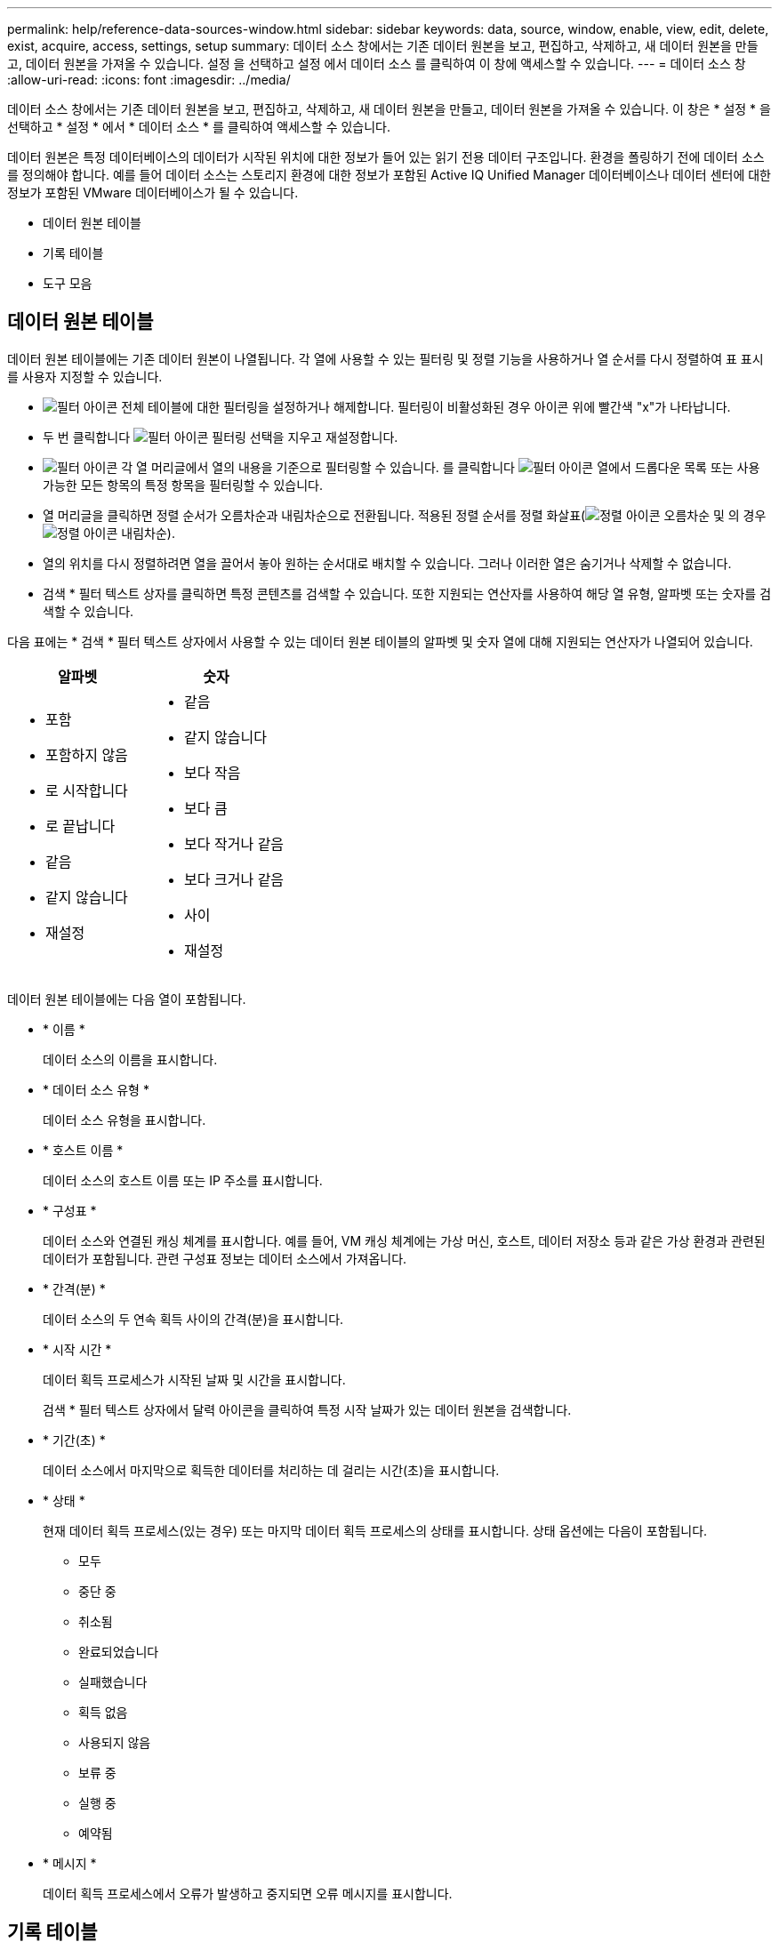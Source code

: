 ---
permalink: help/reference-data-sources-window.html 
sidebar: sidebar 
keywords: data, source, window, enable, view, edit, delete, exist, acquire, access, settings, setup 
summary: 데이터 소스 창에서는 기존 데이터 원본을 보고, 편집하고, 삭제하고, 새 데이터 원본을 만들고, 데이터 원본을 가져올 수 있습니다. 설정 을 선택하고 설정 에서 데이터 소스 를 클릭하여 이 창에 액세스할 수 있습니다. 
---
= 데이터 소스 창
:allow-uri-read: 
:icons: font
:imagesdir: ../media/


[role="lead"]
데이터 소스 창에서는 기존 데이터 원본을 보고, 편집하고, 삭제하고, 새 데이터 원본을 만들고, 데이터 원본을 가져올 수 있습니다. 이 창은 * 설정 * 을 선택하고 * 설정 * 에서 * 데이터 소스 * 를 클릭하여 액세스할 수 있습니다.

데이터 원본은 특정 데이터베이스의 데이터가 시작된 위치에 대한 정보가 들어 있는 읽기 전용 데이터 구조입니다. 환경을 폴링하기 전에 데이터 소스를 정의해야 합니다. 예를 들어 데이터 소스는 스토리지 환경에 대한 정보가 포함된 Active IQ Unified Manager 데이터베이스나 데이터 센터에 대한 정보가 포함된 VMware 데이터베이스가 될 수 있습니다.

* 데이터 원본 테이블
* 기록 테이블
* 도구 모음




== 데이터 원본 테이블

데이터 원본 테이블에는 기존 데이터 원본이 나열됩니다. 각 열에 사용할 수 있는 필터링 및 정렬 기능을 사용하거나 열 순서를 다시 정렬하여 표 표시를 사용자 지정할 수 있습니다.

* image:../media/filter_icon_wfa.gif["필터 아이콘"] 전체 테이블에 대한 필터링을 설정하거나 해제합니다. 필터링이 비활성화된 경우 아이콘 위에 빨간색 "x"가 나타납니다.
* 두 번 클릭합니다 image:../media/filter_icon_wfa.gif["필터 아이콘"] 필터링 선택을 지우고 재설정합니다.
* image:../media/wfa_filter_icon.gif["필터 아이콘"] 각 열 머리글에서 열의 내용을 기준으로 필터링할 수 있습니다. 를 클릭합니다 image:../media/wfa_filter_icon.gif["필터 아이콘"] 열에서 드롭다운 목록 또는 사용 가능한 모든 항목의 특정 항목을 필터링할 수 있습니다.
* 열 머리글을 클릭하면 정렬 순서가 오름차순과 내림차순으로 전환됩니다. 적용된 정렬 순서를 정렬 화살표(image:../media/wfa_sortarrow_up_icon.gif["정렬 아이콘"] 오름차순 및 의 경우 image:../media/wfa_sortarrow_down_icon.gif["정렬 아이콘"] 내림차순).
* 열의 위치를 다시 정렬하려면 열을 끌어서 놓아 원하는 순서대로 배치할 수 있습니다. 그러나 이러한 열은 숨기거나 삭제할 수 없습니다.
* 검색 * 필터 텍스트 상자를 클릭하면 특정 콘텐츠를 검색할 수 있습니다. 또한 지원되는 연산자를 사용하여 해당 열 유형, 알파벳 또는 숫자를 검색할 수 있습니다.


다음 표에는 * 검색 * 필터 텍스트 상자에서 사용할 수 있는 데이터 원본 테이블의 알파벳 및 숫자 열에 대해 지원되는 연산자가 나열되어 있습니다.

[cols="2*"]
|===
| 알파벳 | 숫자 


 a| 
* 포함
* 포함하지 않음
* 로 시작합니다
* 로 끝납니다
* 같음
* 같지 않습니다
* 재설정

 a| 
* 같음
* 같지 않습니다
* 보다 작음
* 보다 큼
* 보다 작거나 같음
* 보다 크거나 같음
* 사이
* 재설정


|===
데이터 원본 테이블에는 다음 열이 포함됩니다.

* * 이름 *
+
데이터 소스의 이름을 표시합니다.

* * 데이터 소스 유형 *
+
데이터 소스 유형을 표시합니다.

* * 호스트 이름 *
+
데이터 소스의 호스트 이름 또는 IP 주소를 표시합니다.

* * 구성표 *
+
데이터 소스와 연결된 캐싱 체계를 표시합니다. 예를 들어, VM 캐싱 체계에는 가상 머신, 호스트, 데이터 저장소 등과 같은 가상 환경과 관련된 데이터가 포함됩니다. 관련 구성표 정보는 데이터 소스에서 가져옵니다.

* * 간격(분) *
+
데이터 소스의 두 연속 획득 사이의 간격(분)을 표시합니다.

* * 시작 시간 *
+
데이터 획득 프로세스가 시작된 날짜 및 시간을 표시합니다.

+
검색 * 필터 텍스트 상자에서 달력 아이콘을 클릭하여 특정 시작 날짜가 있는 데이터 원본을 검색합니다.

* * 기간(초) *
+
데이터 소스에서 마지막으로 획득한 데이터를 처리하는 데 걸리는 시간(초)을 표시합니다.

* * 상태 *
+
현재 데이터 획득 프로세스(있는 경우) 또는 마지막 데이터 획득 프로세스의 상태를 표시합니다. 상태 옵션에는 다음이 포함됩니다.

+
** 모두
** 중단 중
** 취소됨
** 완료되었습니다
** 실패했습니다
** 획득 없음
** 사용되지 않음
** 보류 중
** 실행 중
** 예약됨


* * 메시지 *
+
데이터 획득 프로세스에서 오류가 발생하고 중지되면 오류 메시지를 표시합니다.





== 기록 테이블

History(이력) 테이블은 Data Source(데이터 소스) 테이블에서 선택한 데이터 소스의 이름을 헤더에 표시하고 선택한 데이터 소스에 대한 각 데이터 획득 프로세스의 세부 정보를 나열합니다. 데이터 획득 프로세스가 발생하면 프로세스 목록이 동적으로 업데이트됩니다. 각 열에 사용할 수 있는 필터링 및 정렬 기능을 사용하거나 열 순서를 다시 정렬하여 표 표시를 사용자 지정할 수 있습니다.

* image:../media/filter_icon_wfa.gif["필터 아이콘"] 전체 테이블에 대한 필터링을 설정하거나 해제합니다. 필터링이 비활성화된 경우 아이콘 위에 빨간색 "x"가 나타납니다.
* 두 번 클릭합니다 image:../media/filter_icon_wfa.gif["필터 아이콘"] 필터링 선택을 지우고 재설정합니다.
* image:../media/wfa_filter_icon.gif["필터 아이콘"] 각 열 머리글에서 열의 내용을 기준으로 필터링할 수 있습니다. 를 클릭합니다 image:../media/wfa_filter_icon.gif["필터 아이콘"] 열에서 드롭다운 목록 또는 사용 가능한 모든 항목의 특정 항목을 필터링할 수 있습니다.
* 열 머리글을 클릭하면 정렬 순서가 오름차순과 내림차순으로 전환됩니다. 적용된 정렬 순서를 정렬 화살표(image:../media/wfa_sortarrow_up_icon.gif["정렬 아이콘"] 오름차순 및 의 경우 image:../media/wfa_sortarrow_down_icon.gif["정렬 아이콘"] 내림차순).
* 열의 위치를 다시 정렬하려면 열을 끌어서 놓아 원하는 순서대로 배치할 수 있습니다. 그러나 이러한 열은 숨기거나 삭제할 수 없습니다.
* 검색 * 필터 텍스트 상자를 클릭하면 특정 콘텐츠를 검색할 수 있습니다. 또한 지원되는 연산자를 사용하여 해당 열 유형, 알파벳 또는 숫자를 검색할 수 있습니다.


다음 표에는 * 검색 * 필터 텍스트 상자에서 사용할 수 있는 기록 테이블의 영문자 및 숫자 칼럼에 대해 지원되는 연산자가 나열되어 있습니다.

[cols="2*"]
|===
| 알파벳 | 숫자 


 a| 
* 포함
* 포함하지 않음
* 로 시작합니다
* 로 끝납니다
* 같음
* 같지 않습니다
* 재설정

 a| 
* 같음
* 같지 않습니다
* 보다 작음
* 보다 큼
* 보다 작거나 같음
* 보다 크거나 같음
* 사이
* 재설정


|===
History 테이블에는 다음과 같은 열이 있습니다.

* * ID *
+
데이터 획득 프로세스의 식별 번호를 표시합니다.

+
식별 번호는 고유하며 데이터 수집 프로세스를 시작할 때 서버에 의해 지정됩니다.

* * 시작 시간 *
+
데이터 획득 프로세스가 시작된 날짜 및 시간을 표시합니다.

+
Search * filter(검색 * 필터) 텍스트 상자에서 캘린더 아이콘을 클릭하여 특정 날짜에 시작된 데이터 획득 프로세스를 검색합니다.

* * 기간(초) *
+
데이터 소스에서 마지막으로 획득한 프로세스의 시간(초)을 표시합니다.

* * 계획된 획득 *
+
데이터 획득 프로세스의 예약된 날짜 및 시간을 표시합니다.

+
Search * filter(검색 * 필터) 텍스트 상자에서 달력 아이콘을 클릭하여 특정 날짜에 예약된 데이터 획득을 검색합니다.

* * 일정 유형 *
+
일정 유형을 표시합니다. 일정 유형은 다음과 같습니다.

+
** 모두
** 즉시
** 반복
** 알 수 없음


* * 상태 *
+
현재 데이터 획득 프로세스(있는 경우) 또는 마지막 데이터 획득 프로세스의 상태를 표시합니다. 상태 옵션에는 다음이 포함됩니다.

+
** 모두
** 중단 중
** 취소됨
** 완료되었습니다
** 실패했습니다
** 사용되지 않음
** 보류 중
** 실행 중
** 예약됨
** 획득 없음


* * 메시지 *
+
프로세스가 중지되어 계속할 수 없을 때 데이터 획득 프로세스 중에 발생한 오류에 대한 메시지를 표시합니다.





== 도구 모음

도구 모음은 데이터 원본 테이블의 열 머리글 위에 있습니다. 도구 모음의 아이콘을 사용하여 다양한 작업을 수행할 수 있습니다. 창의 오른쪽 클릭 메뉴를 사용하여 이러한 작업을 수행할 수도 있습니다.

* *image:../media/new_wfa_icon.gif["새 아이콘"] (신규) *
+
새 데이터 원본을 추가할 수 있는 새 데이터 원본 대화 상자를 엽니다.

* *image:../media/edit_wfa_icon.gif["편집 아이콘"] (편집) *
+
선택한 데이터 원본을 편집할 수 있는 데이터 원본 편집 대화 상자를 엽니다.

* *image:../media/delete_wfa_icon.gif["삭제 아이콘"] (삭제) *
+
선택한 데이터 원본을 삭제할 수 있는 데이터 원본 삭제 확인 대화 상자를 엽니다.

* *image:../media/acquire_now_wfa_icon.gif["지금 촬영 아이콘"] (지금 구입) *
+
선택한 데이터 소스에 대한 획득 프로세스를 시작합니다.

* *image:../media/reset_scheme_wfa_icon.gif["구성표 재설정 아이콘"] (구조 재설정) *
+
구성표 재설정 확인 대화 상자를 엽니다. 이 대화 상자에서는 선택한 구성표의 캐시 스토리지를 재설정할 수 있습니다. 캐시는 다음 데이터 획득 프로세스 중에 재설정됩니다.

+

IMPORTANT: 재설정 프로세스는 모든 테이블을 포함하여 캐시된 모든 데이터를 삭제합니다. 전체 캐시는 다음 데이터 획득 프로세스에서 처음부터 구축됩니다.


